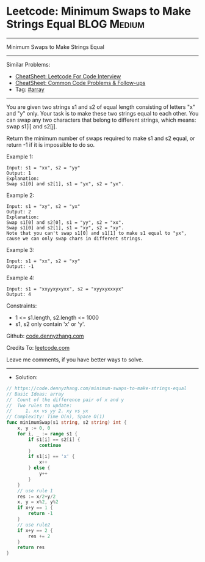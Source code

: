 * Leetcode: Minimum Swaps to Make Strings Equal                 :BLOG:Medium:
#+STARTUP: showeverything
#+OPTIONS: toc:nil \n:t ^:nil creator:nil d:nil
:PROPERTIES:
:type:     array
:END:
---------------------------------------------------------------------
Minimum Swaps to Make Strings Equal
---------------------------------------------------------------------
#+BEGIN_HTML
<a href="https://github.com/dennyzhang/code.dennyzhang.com/tree/master/problems/minimum-swaps-to-make-strings-equal"><img align="right" width="200" height="183" src="https://www.dennyzhang.com/wp-content/uploads/denny/watermark/github.png" /></a>
#+END_HTML
Similar Problems:
- [[https://cheatsheet.dennyzhang.com/cheatsheet-leetcode-A4][CheatSheet: Leetcode For Code Interview]]
- [[https://cheatsheet.dennyzhang.com/cheatsheet-followup-A4][CheatSheet: Common Code Problems & Follow-ups]]
- Tag: [[https://code.dennyzhang.com/review-array][#array]]
---------------------------------------------------------------------
You are given two strings s1 and s2 of equal length consisting of letters "x" and "y" only. Your task is to make these two strings equal to each other. You can swap any two characters that belong to different strings, which means: swap s1[i] and s2[j].

Return the minimum number of swaps required to make s1 and s2 equal, or return -1 if it is impossible to do so.

Example 1:
#+BEGIN_EXAMPLE
Input: s1 = "xx", s2 = "yy"
Output: 1
Explanation: 
Swap s1[0] and s2[1], s1 = "yx", s2 = "yx".
#+END_EXAMPLE

Example 2: 
#+BEGIN_EXAMPLE
Input: s1 = "xy", s2 = "yx"
Output: 2
Explanation: 
Swap s1[0] and s2[0], s1 = "yy", s2 = "xx".
Swap s1[0] and s2[1], s1 = "xy", s2 = "xy".
Note that you can't swap s1[0] and s1[1] to make s1 equal to "yx", cause we can only swap chars in different strings.
#+END_EXAMPLE

Example 3:
#+BEGIN_EXAMPLE
Input: s1 = "xx", s2 = "xy"
Output: -1
#+END_EXAMPLE

Example 4:
#+BEGIN_EXAMPLE
Input: s1 = "xxyyxyxyxx", s2 = "xyyxyxxxyx"
Output: 4
#+END_EXAMPLE
 
Constraints:

- 1 <= s1.length, s2.length <= 1000
- s1, s2 only contain 'x' or 'y'.

Github: [[https://github.com/dennyzhang/code.dennyzhang.com/tree/master/problems/minimum-swaps-to-make-strings-equal][code.dennyzhang.com]]

Credits To: [[https://leetcode.com/problems/minimum-swaps-to-make-strings-equal/description/][leetcode.com]]

Leave me comments, if you have better ways to solve.
---------------------------------------------------------------------
- Solution:

#+BEGIN_SRC go
// https://code.dennyzhang.com/minimum-swaps-to-make-strings-equal
// Basic Ideas: array
//  Count of the difference pair of x and y
//  Two rules to update: 
//     1. xx vs yy 2. xy vs yx
// Complexity: Time O(n), Space O(1)
func minimumSwap(s1 string, s2 string) int {
    x, y := 0, 0
    for i, _ := range s1 {
        if s1[i] == s2[i] {
            continue
        }
        if s1[i] == 'x' {
            x++
        } else {
            y++
        }
    }
    // use rule 1
    res := x/2+y/2
    x, y = x%2, y%2
    if x+y == 1 {
        return -1
    }
    // use rule2
    if x+y == 2 {
        res += 2
    }
    return res
}
#+END_SRC

#+BEGIN_HTML
<div style="overflow: hidden;">
<div style="float: left; padding: 5px"> <a href="https://www.linkedin.com/in/dennyzhang001"><img src="https://www.dennyzhang.com/wp-content/uploads/sns/linkedin.png" alt="linkedin" /></a></div>
<div style="float: left; padding: 5px"><a href="https://github.com/dennyzhang"><img src="https://www.dennyzhang.com/wp-content/uploads/sns/github.png" alt="github" /></a></div>
<div style="float: left; padding: 5px"><a href="https://www.dennyzhang.com/slack" target="_blank" rel="nofollow"><img src="https://www.dennyzhang.com/wp-content/uploads/sns/slack.png" alt="slack"/></a></div>
</div>
#+END_HTML
